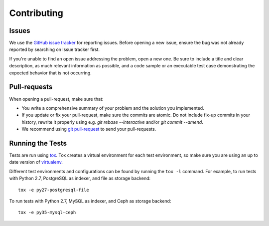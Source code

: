 ==============
 Contributing
==============

Issues
------

We use the `GitHub issue tracker`_ for reporting issues. Before opening a new
issue, ensure the bug was not already reported by searching on Issue tracker
first.

If you're unable to find an open issue addressing the problem, open a new one.
Be sure to include a title and clear description, as much relevant information
as possible, and a code sample or an executable test case demonstrating the
expected behavior that is not occurring.

.. _`GitHub issue tracker`: https://github.com/gnocchixyz/gnocchi/issues


Pull-requests
-------------

When opening a pull-request, make sure that:

* You write a comprehensive summary of your problem and the solution you
  implemented.
* If you update or fix your pull-request, make sure the commits are atomic. Do
  not include fix-up commits in your history, rewrite it properly using e.g.
  `git rebase --interactive` and/or `git commit --amend`.
* We recommend using `git pull-request`_ to send your pull-requests.

.. _`git pull-request`: https://github.com/jd/git-pull-request


Running the Tests
-----------------

Tests are run using `tox <https://tox.readthedocs.io/en/latest/>`_. Tox creates
a virtual environment for each test environment, so make sure you are using an
up to date version of `virtualenv <https://pypi.python.org/pypi/virtualenv>`_.

Different test environments and configurations can be found by running the
``tox -l`` command. For example, to run tests with Python 2.7, PostgreSQL as
indexer, and file as storage backend:

::

    tox -e py27-postgresql-file


To run tests with Python 2.7, MySQL as indexer, and Ceph as storage backend:

::

    tox -e py35-mysql-ceph
